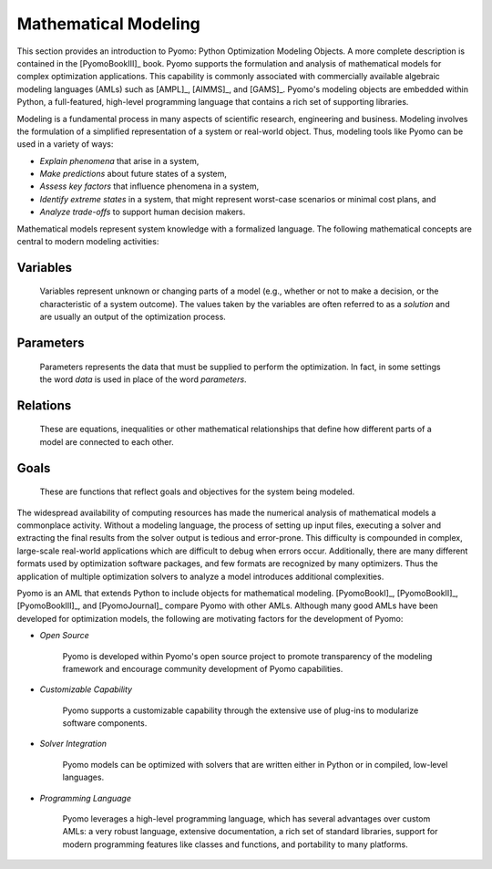 Mathematical Modeling
---------------------

This section provides an introduction to Pyomo: Python Optimization
Modeling Objects.  A more complete description is contained in the
[PyomoBookIII]_ book. Pyomo supports the formulation and analysis of
mathematical models for complex optimization applications.  This
capability is commonly associated with commercially available algebraic
modeling languages (AMLs) such as [AMPL]_, [AIMMS]_, and [GAMS]_.
Pyomo's modeling objects are embedded within Python, a full-featured,
high-level programming language that contains a rich set of supporting
libraries.

Modeling is a fundamental process in many aspects of scientific
research, engineering and business.  Modeling involves the formulation
of a simplified representation of a system or real-world object.  Thus,
modeling tools like Pyomo can be used in a variety of ways:

- *Explain phenomena* that arise in a system,

- *Make predictions* about future states of a system,

- *Assess key factors* that influence phenomena in a system,

- *Identify extreme states* in a system, that might represent worst-case
  scenarios or minimal cost plans, and

- *Analyze trade-offs* to support human decision makers.

Mathematical models represent system knowledge with a formalized
language.  The following mathematical concepts are central to modern
modeling activities:

Variables
*********
    
    Variables represent unknown or changing parts of a model (e.g.,
    whether or not to make a decision, or the characteristic of a system
    outcome). The values taken by the variables are often referred to as
    a *solution* and are usually an output of the optimization process.

Parameters
**********
    
    Parameters represents the data that must be supplied to perform the
    optimization. In fact, in some settings the word *data* is used in
    place of the word *parameters*.

Relations
*********
    
    These are equations, inequalities or other mathematical
    relationships that define how different parts of a model are
    connected to each other.

Goals
*****
    
    These are functions that reflect goals and objectives for the system
    being modeled.

The widespread availability of computing resources has made the
numerical analysis of mathematical models a commonplace activity.
Without a modeling language, the process of setting up input files,
executing a solver and extracting the final results from the solver
output is tedious and error-prone.  This difficulty is compounded in
complex, large-scale real-world applications which are difficult to
debug when errors occur.  Additionally, there are many different formats
used by optimization software packages, and few formats are recognized
by many optimizers.  Thus the application of multiple optimization
solvers to analyze a model introduces additional complexities.


Pyomo is an AML that extends Python to include objects for mathematical
modeling. [PyomoBookI]_, [PyomoBookII]_, [PyomoBookIII]_, and [PyomoJournal]_ 
compare Pyomo with other AMLs.  Although many good AMLs have been developed for
optimization models, the following are motivating factors for the
development of Pyomo:

- *Open Source*

    Pyomo is developed within Pyomo's open source project to promote
    transparency of the modeling framework and encourage community
    development of Pyomo capabilities.

- *Customizable Capability*
 
    Pyomo supports a customizable capability through the extensive use
    of plug-ins to modularize software components.

- *Solver Integration*
  
    Pyomo models can be optimized with solvers that are written either
    in Python or in compiled, low-level languages.

- *Programming Language*
  
    Pyomo leverages a high-level programming language, which has several
    advantages over custom AMLs: a very robust language, extensive
    documentation, a rich set of standard libraries, support for modern
    programming features like classes and functions, and portability to
    many platforms.
